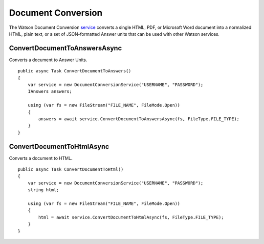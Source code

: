 Document Conversion
==============

The Watson Document Conversion service_ converts a single HTML, PDF, or Microsoft Word document into a normalized HTML, plain text, or a set of JSON-formatted Answer units that can be used with other Watson services.

.. _service: https://www.nuget.org/packages/Watson.DocumentConversion/
	
ConvertDocumentToAnswersAsync
----------------

Converts a document to Answer Units.

::

        public async Task ConvertDocumentToAnswers()
        {
            var service = new DocumentConversionService("USERNAME", "PASSWORD");
            IAnswers answers;

            using (var fs = new FileStream("FILE_NAME", FileMode.Open))
            {
                answers = await service.ConvertDocumentToAnswersAsync(fs, FileType.FILE_TYPE);
            }
        }
		
ConvertDocumentToHtmlAsync
----------------

Converts a document to HTML.

::

        public async Task ConvertDocumentToHtml()
        {
            var service = new DocumentConversionService("USERNAME", "PASSWORD");
            string html;

            using (var fs = new FileStream("FILE_NAME", FileMode.Open))
            {
                html = await service.ConvertDocumentToHtmlAsync(fs, FileType.FILE_TYPE);
            }
        }
		
		